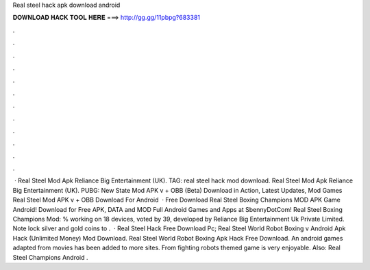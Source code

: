 Real steel hack apk download android

𝐃𝐎𝐖𝐍𝐋𝐎𝐀𝐃 𝐇𝐀𝐂𝐊 𝐓𝐎𝐎𝐋 𝐇𝐄𝐑𝐄 ===> http://gg.gg/11pbpg?683381

.

.

.

.

.

.

.

.

.

.

.

.

 · Real Steel Mod Apk Reliance Big Entertainment (UK). TAG: real steel hack mod download. Real Steel Mod Apk Reliance Big Entertainment (UK). PUBG: New State Mod APK v + OBB (Beta) Download in Action, Latest Updates, Mod Games Real Steel Mod APK v + OBB Download For Android   · Free Download Real Steel Boxing Champions MOD APK Game Android! Download for Free APK, DATA and MOD Full Android Games and Apps at SbennyDotCom! Real Steel Boxing Champions Mod: % working on 18 devices, voted by 39, developed by Reliance Big Entertainment Uk Private Limited. Note lock silver and gold coins to .  · Real Steel Hack Free Download Pc; Real Steel World Robot Boxing v Android Apk Hack (Unlimited Money) Mod Download. Real Steel World Robot Boxing Apk Hack Free Download. An android games adapted from movies has been added to more sites. From fighting robots themed game is very enjoyable. Also: Real Steel Champions Android .